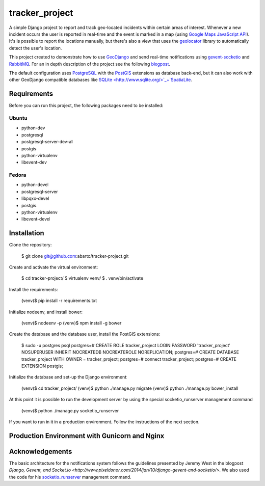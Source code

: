 ==============
tracker_project
==============

A simple Django project to report and track geo-located incidents within certain areas of interest. Whenever a new incident occurs the user is reported in real-time and the event is marked in a map (using `Google Maps JavaScript API <https://developers.google.com/maps/documentation/javascript/>`_). It's is possible to report the locations manually, but there's also a view that uses the `geolocator <https://github.com/onury/geolocator>`_ library to automatically detect the user's location.

This project created to demonstrate how to use `GeoDjango <https://docs.djangoproject.com/en/1.7/ref/contrib/gis/>`_ and send real-time notifications using `gevent-socketio <https://github.com/abourget/gevent-socketio>`_ and `RabbitMQ <http://www.rabbitmq.com/>`_. For an in depth description of the project see the following `blogpost <http://www.machinalis.com/blog/rt-notifications-gevent-gis/>`_.

The default configuration uses `PostgreSQL <http://www.postgresql.org/>`_ with the `PostGIS <http://postgis.net/>`_ extensions as database back-end, but it can also work with other GeoDjango compatible databases like `SQLite <http://www.sqlite.org/>`_+`SpatiaLite <https://www.gaia-gis.it/fossil/libspatialite/index>`_.

Requirements
===========

Before you can run this project, the following packages need to be installed:

Ubuntu
-----

* python-dev
* postgresql
* postgresql-server-dev-all
* postgis
* python-virtualenv
* libevent-dev

Fedora
-----

* python-devel
* postgresql-server
* libpqxx-devel
* postgis
* python-virtualenv
* libevent-devel

Installation
===========

Clone the repository:

    $ git clone git@github.com:abarto/tracker-project.git

Create and activate the virtual environment:

    $ cd tracker-project/
    $ virtualenv venv/
    $ . venv/bin/activate

Install the requirements:

    (venv)$ pip install -r requirements.txt

Initialize nodeenv, and install bower:

    (venv)$ nodeenv -p
    (venv)$ npm install -g bower

Create the database and the database user, install the PostGIS extensions:

    $ sudo -u postgres psql
    postgres=# CREATE ROLE tracker_project LOGIN PASSWORD 'tracker_project' NOSUPERUSER INHERIT NOCREATEDB NOCREATEROLE NOREPLICATION;
    postgres=# CREATE DATABASE tracker_project WITH OWNER = tracker_project;
    postgres=# \connect tracker_project;
    postgres=# CREATE EXTENSION postgis;

Initialize the database and set-up the Django environment:

    (venv)$ cd tracker_project/
    (venv)$ python ./manage.py migrate
    (venv)$ python ./manage.py bower_install

At this point it is possible to run the development server by using the special socketio_runserver management command

    (venv)$ python ./manage.py socketio_runserver

If you want to run in it in a production environment. Follow the instructions of the next section.

Production Environment with Gunicorn and Nginx
==========================================

Acknowledgements
===============

The basic architecture for the notifications system follows the guidelines presented by Jeremy West in the blogpost `Django, Gevent, and Socket.io <http://www.pixeldonor.com/2014/jan/10/django-gevent-and-socketio/>`. We also used the code for his `socketio_runserver <https://github.com/iamjem/socketio_runserver>`_ management command.


